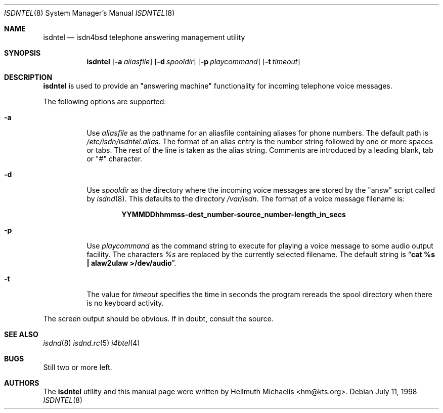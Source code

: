 .\"
.\" Copyright (c) 1997, 1999 Hellmuth Michaelis. All rights reserved.
.\"
.\" Redistribution and use in source and binary forms, with or without
.\" modification, are permitted provided that the following conditions
.\" are met:
.\" 1. Redistributions of source code must retain the above copyright
.\"    notice, this list of conditions and the following disclaimer.
.\" 2. Redistributions in binary form must reproduce the above copyright
.\"    notice, this list of conditions and the following disclaimer in the
.\"    documentation and/or other materials provided with the distribution.
.\"
.\" THIS SOFTWARE IS PROVIDED BY THE AUTHOR AND CONTRIBUTORS ``AS IS'' AND
.\" ANY EXPRESS OR IMPLIED WARRANTIES, INCLUDING, BUT NOT LIMITED TO, THE
.\" IMPLIED WARRANTIES OF MERCHANTABILITY AND FITNESS FOR A PARTICULAR PURPOSE
.\" ARE DISCLAIMED.  IN NO EVENT SHALL THE AUTHOR OR CONTRIBUTORS BE LIABLE
.\" FOR ANY DIRECT, INDIRECT, INCIDENTAL, SPECIAL, EXEMPLARY, OR CONSEQUENTIAL
.\" DAMAGES (INCLUDING, BUT NOT LIMITED TO, PROCUREMENT OF SUBSTITUTE GOODS
.\" OR SERVICES; LOSS OF USE, DATA, OR PROFITS; OR BUSINESS INTERRUPTION)
.\" HOWEVER CAUSED AND ON ANY THEORY OF LIABILITY, WHETHER IN CONTRACT, STRICT
.\" LIABILITY, OR TORT (INCLUDING NEGLIGENCE OR OTHERWISE) ARISING IN ANY WAY
.\" OUT OF THE USE OF THIS SOFTWARE, EVEN IF ADVISED OF THE POSSIBILITY OF
.\" SUCH DAMAGE.
.\"
.\"	last edit-date: [Mon Dec 13 23:05:59 1999]
.\"	
.\" $FreeBSD$
.\"
.\"	$Id: isdntel.8,v 1.9 1999/12/13 22:11:55 hm Exp $
.\"
.Dd July 11, 1998
.Dt ISDNTEL 8
.Os
.Sh NAME
.Nm isdntel
.Nd isdn4bsd telephone answering management utility
.Sh SYNOPSIS
.Nm
.Op Fl a Ar aliasfile
.Op Fl d Ar spooldir
.Op Fl p Ar playcommand
.Op Fl t Ar timeout
.Sh DESCRIPTION
.Nm
is used to provide an "answering machine" functionality for incoming
telephone voice messages.
.Pp
The following options are supported:
.Bl -tag -width Ds
.It Fl a
Use 
.Ar aliasfile
as the pathname for an aliasfile containing aliases for phone numbers. The
default path is
.Em /etc/isdn/isdntel.alias .
The format of an alias entry is the number string followed by one or more
spaces or tabs. The rest of the line is taken as the alias string. Comments
are introduced by a leading blank, tab or "#" character.
.It Fl d
Use
.Ar spooldir
as the directory where the incoming voice messages are stored by the
"answ" script called by 
.Xr isdnd 8 .
This defaults to the directory
.Em /var/isdn .
The format of a voice message filename is:
.Pp
.Dl YYMMDDhhmmss-dest_number-source_number-length_in_secs
.It Fl p
Use
.Ar playcommand
as the command string to execute for playing a voice message to some audio
output facility. The characters
.Em %s
are replaced by the currently selected filename. The default string is
.Dq Li cat %s \&| alaw2ulaw >/dev/audio .
.It Fl t
The value for
.Ar timeout
specifies the time in seconds the program rereads the spool directory
when there is no keyboard activity.
.El
.Pp
The screen output should be obvious. If in doubt, consult the source.
.Sh SEE ALSO
.Xr isdnd 8
.Xr isdnd.rc 5
.Xr i4btel 4
.Sh BUGS
Still two or more left.
.Sh AUTHORS
The
.Nm
utility and this manual page were written by 
.An Hellmuth Michaelis Aq hm@kts.org .
